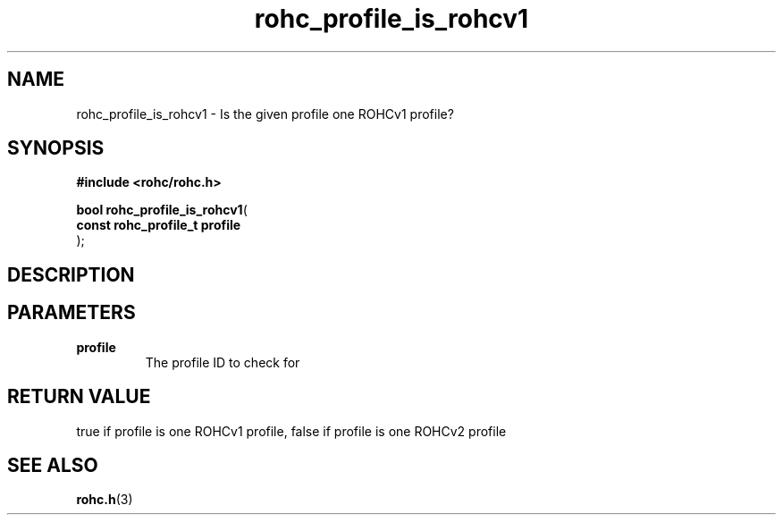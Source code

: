 .\" File automatically generated by doxy2man0.1
.\" Generation date: mar. avr. 24 2018
.TH rohc_profile_is_rohcv1 3 2018-04-24 "ROHC" "ROHC library Programmer's Manual"
.SH "NAME"
rohc_profile_is_rohcv1 \- Is the given profile one ROHCv1 profile?
.SH SYNOPSIS
.nf
.B #include <rohc/rohc.h>
.sp
\fBbool rohc_profile_is_rohcv1\fP(
    \fBconst rohc_profile_t  profile\fP
);
.fi
.SH DESCRIPTION
.SH PARAMETERS
.TP
.B profile
The profile ID to check for 
.SH RETURN VALUE
.PP
true if profile is one ROHCv1 profile, false if profile is one ROHCv2 profile 
.SH SEE ALSO
.BR rohc.h (3)
